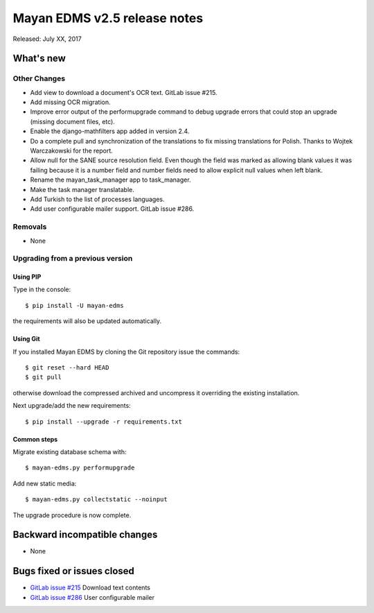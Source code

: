 =============================
Mayan EDMS v2.5 release notes
=============================

Released: July XX, 2017

What's new
==========


Other Changes
-------------
- Add view to download a document's OCR text. GitLab issue #215.
- Add missing OCR migration.
- Improve error output of the performupgrade command to debug upgrade errors
  that could stop an upgrade (missing document files, etc).
- Enable the django-mathfilters app added in version 2.4.
- Do a complete pull and synchronization of the translations to fix missing
  translations for Polish. Thanks to Wojtek Warczakowski for the report.
- Allow null for the SANE source resolution field. Even though the field was
  marked as allowing blank values it was failing because it is a number field
  and number fields need to allow explicit null values when left blank.
- Rename the mayan_task_manager app to task_manager.
- Make the task manager translatable.
- Add Turkish to the list of processes languages.
- Add user configurable mailer support. GitLab issue #286.

Removals
--------
* None

Upgrading from a previous version
---------------------------------

Using PIP
~~~~~~~~~

Type in the console::

    $ pip install -U mayan-edms

the requirements will also be updated automatically.

Using Git
~~~~~~~~~

If you installed Mayan EDMS by cloning the Git repository issue the commands::

    $ git reset --hard HEAD
    $ git pull

otherwise download the compressed archived and uncompress it overriding the
existing installation.

Next upgrade/add the new requirements::

    $ pip install --upgrade -r requirements.txt

Common steps
~~~~~~~~~~~~

Migrate existing database schema with::

    $ mayan-edms.py performupgrade

Add new static media::

    $ mayan-edms.py collectstatic --noinput

The upgrade procedure is now complete.


Backward incompatible changes
=============================

* None

Bugs fixed or issues closed
===========================

* `GitLab issue #215 <https://gitlab.com/mayan-edms/mayan-edms/issues/215>`_ Download text contents
* `GitLab issue #286 <https://gitlab.com/mayan-edms/mayan-edms/issues/286>`_ User configurable mailer


.. _PyPI: https://pypi.python.org/pypi/mayan-edms/
